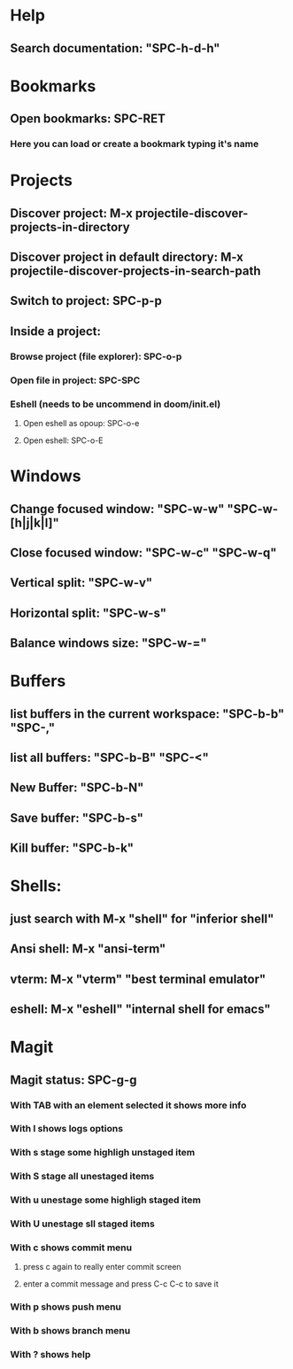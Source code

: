 * Help
** Search documentation: "SPC-h-d-h"

* Bookmarks
** Open bookmarks: SPC-RET
*** Here you can load or create a bookmark typing it's name

* Projects
** Discover project: M-x projectile-discover-projects-in-directory
** Discover project in default directory: M-x projectile-discover-projects-in-search-path
** Switch to project: SPC-p-p
** Inside a project:
*** Browse project (file explorer): SPC-o-p
*** Open file in project: SPC-SPC
*** Eshell (needs to be uncommend in doom/init.el)
**** Open eshell as opoup: SPC-o-e
**** Open eshell: SPC-o-E

* Windows
** Change focused window: "SPC-w-w" "SPC-w-[h|j|k|l]"
** Close focused window: "SPC-w-c" "SPC-w-q"
** Vertical split: "SPC-w-v"
** Horizontal split: "SPC-w-s"
** Balance windows size: "SPC-w-="

* Buffers
** list buffers in the current workspace: "SPC-b-b"  "SPC-,"
** list all buffers: "SPC-b-B" "SPC-<"
** New Buffer: "SPC-b-N"
** Save buffer: "SPC-b-s"
** Kill buffer: "SPC-b-k"

* Shells:
** just search with M-x "shell" for "inferior shell"
** Ansi shell: M-x "ansi-term"
** vterm: M-x "vterm" "best terminal emulator"
** eshell: M-x "eshell" "internal shell for emacs"

* Magit
** Magit status: SPC-g-g
*** With TAB with an element selected it shows more info
*** With l shows logs options
*** With s stage some highligh unstaged item
*** With S stage all unestaged items
*** With u unestage some highligh staged item
*** With U unestage sll staged items
*** With c shows commit menu
**** press c again to really enter commit screen
**** enter a commit message and press C-c C-c to save it
*** With p shows push menu
*** With b shows branch menu
*** With ? shows help
